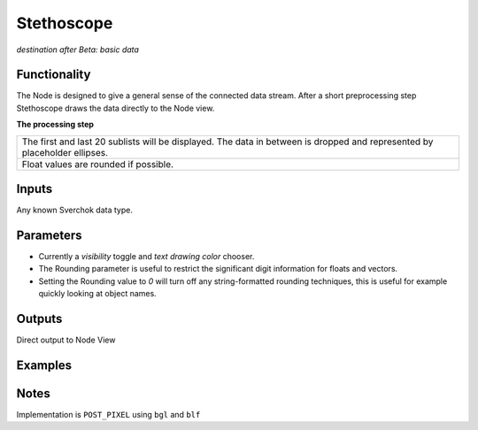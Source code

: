 Stethoscope
===========

*destination after Beta: basic data*

Functionality
-------------

The Node is designed to give a general sense of the connected data stream. After a short preprocessing step Stethoscope draws the data directly to the Node view. 

**The processing step**

+---------------------------------------------------+
| The first and last 20 sublists will be displayed. | 
| The data in between is dropped and represented by |
| placeholder ellipses.                             | 
+---------------------------------------------------+
| Float values are rounded if possible.             |
+---------------------------------------------------+


Inputs
------

Any known Sverchok data type.


Parameters
----------

- Currently a *visibility* toggle and *text drawing color* chooser.
- The Rounding parameter is useful to restrict the significant digit information for floats and vectors. 
- Setting the Rounding value to `0` will turn off any string-formatted rounding techniques, this is useful for example quickly looking at object names.


Outputs
-------

Direct output to Node View


Examples
--------

Notes
-----

Implementation is ``POST_PIXEL`` using ``bgl`` and ``blf``